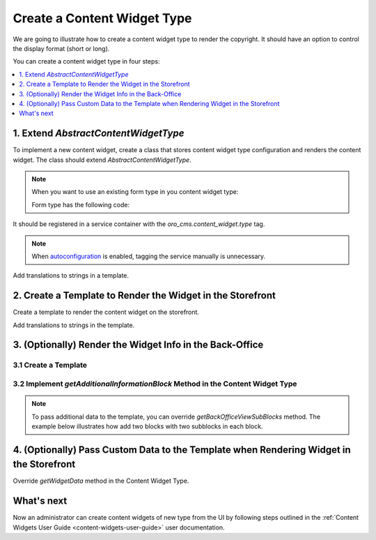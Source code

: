 .. _how-to_create-content-widget-type:

Create a Content Widget Type
============================

We are going to illustrate how to create a content widget type to render the copyright. It should have an option to control the display format (short or long).

You can create a content widget type in four steps:

.. contents:: :local:
   :depth: 1

1. Extend *AbstractContentWidgetType*
-------------------------------------

To implement a new content widget, create a class that stores content widget type configuration and renders the content widget. The class should extend *AbstractContentWidgetType*.

.. code-block:: php
    :linenos:

    <?php

    namespace ACME\Bundle\CopyrightBundle\ContentWidget;

    use Oro\Bundle\CMSBundle\ContentWidget\AbstractContentWidgetType;
    use Oro\Bundle\CMSBundle\Entity\ContentWidget;
    use Symfony\Component\Form\Extension\Core\Type\CheckboxType;
    use Symfony\Component\Form\Extension\Core\Type\FormType;
    use Symfony\Component\Form\FormFactoryInterface;
    use Symfony\Component\Form\FormInterface;

    class CopyrightContentWidgetType extends AbstractContentWidgetType
    {
        public static function getName(): string
        {
            return 'copyright';
        }

        public function getLabel(): string
        {
            return 'acme.copyright.content_widget.copyright.label';
        }

        public function getSettingsForm(ContentWidget $contentWidget, FormFactoryInterface $formFactory): ?FormInterface
        {
            return $formFactory->createBuilder(FormType::class, $contentWidget)
                ->add('isShort', CheckboxType::class, ['label' => 'acme.copyright.settings.is_short.label', 'required' => false])
                ->getForm();
        }
    }

.. note:: When you want to use an existing form type in you content widget type:

   .. oro_integrity_check:: f8b5e788dcb40ea48af1d44baf17be18d06db87f

       .. literalinclude:: /code_examples/commerce/content_widget/copyright/ContentWidget/CopyrightContentWidgetType.php
           :language: php
           :lines: 47-50
           :linenos:

   Form type has the following code:

   .. oro_integrity_check:: d9257e8f8d3ebfe55c8d026867750288807d5e98

       .. literalinclude:: /code_examples/commerce/content_widget/copyright/Form/Type/CopyrightContentWidgetType.php
           :language: php
           :linenos:

It should be registered in a service container with the *oro_cms.content_widget.type* tag.

.. code-block:: yaml
    :linenos:

    services:
        ACME\Bundle\CopyrightBundle\ContentWidget\CopyrightContentWidgetType:
            tags:
                - {name: 'oro_cms.content_widget.type'}

.. note:: When `autoconfiguration <https://symfony.com/doc/current/service_container.html#the-autoconfigure-option>`__ is enabled, tagging the service manually is unnecessary.

   .. oro_integrity_check:: c5e6c446b6f4fe694b278a9ff2fd7ef75c2fefd2

       .. literalinclude:: /code_examples/commerce/content_widget/copyright/Resources/config/services.yml
           :language: yaml
           :linenos:

Add translations to strings in a template.

.. oro_integrity_check:: a28267b3be8ca9c503147948c9794ec0907dcb4c

    .. literalinclude:: /code_examples/commerce/content_widget/copyright/Resources/translations/messages.en.yml
        :language: yaml
        :lines: 1,2-7
        :linenos:

2. Create a Template to Render the Widget in the Storefront
-----------------------------------------------------------

Create a template to render the content widget on the storefront.

.. oro_integrity_check:: 7bf823f11fef37626aa540d8d323756473e1144b

    .. literalinclude:: /code_examples/commerce/content_widget/copyright/Resources/views/CopyrightContentWidget/widget.html.twig
        :language: twig
        :linenos:

Add translations to strings in the template.

.. oro_integrity_check:: ff1f8f42a1b4fef7055a70a5df3624f05f6aff34

    .. literalinclude:: /code_examples/commerce/content_widget/copyright/Resources/translations/messages.en.yml
        :language: yaml
        :lines: 1,9-11
        :linenos:

3. (Optionally) Render the Widget Info in the Back-Office
---------------------------------------------------------

3.1 Create a Template
^^^^^^^^^^^^^^^^^^^^^

.. oro_integrity_check:: 5f62f7ba528d09c17765967bf5e2cc68fb6a2978

    .. literalinclude:: /code_examples/commerce/content_widget/copyright/Resources/views/CopyrightContentWidget/view.html.twig
        :language: html
        :linenos:

3.2 Implement *getAdditionalInformationBlock* Method in the Content Widget Type
^^^^^^^^^^^^^^^^^^^^^^^^^^^^^^^^^^^^^^^^^^^^^^^^^^^^^^^^^^^^^^^^^^^^^^^^^^^^^^^

   .. oro_integrity_check:: 9f6a119139eda728feea25e073048c52a631e5ca

       .. literalinclude:: /code_examples/commerce/content_widget/copyright/ContentWidget/CopyrightContentWidgetType.php
           :language: php
           :lines: 36-42
           :linenos:

.. note:: To pass additional data to the template, you can override *getBackOfficeViewSubBlocks* method. The example below illustrates how add two blocks with two subblocks in each block.

    .. code-block:: php
        :linenos:

        <?php

        namespace ACME\Bundle\CopyrightBundle\ContentWidget;

        use Oro\Bundle\CMSBundle\ContentWidget\AbstractContentWidgetType;
        use Oro\Bundle\CMSBundle\Entity\ContentWidget;
        use Twig\Environment;

        /**
         * Type for the copyright widgets.
         */
        class CopyrightContentWidgetType extends AbstractContentWidgetType
        {
            public function getBackOfficeViewSubBlocks(ContentWidget $contentWidget, Environment $twig): array
            {
                return [
                    [
                        'title' => 'oro.cms.contentwidget.sections.additional_information_block1.label',
                        'subblocks' => [
                            [
                                'data' => [
                                    $twig->render(
                                        '@ACMECopyright/CopyrightContentWidget/acme_template1.html.twig',
                                        ['settings' => $contentWidget->getSettings()]
                                    ),
                                ]
                            ],
                            [
                                'data' => [
                                    $twig->render(
                                        '@ACMECopyright/CopyrightContentWidget/acme_template2.html.twig',
                                        ['settings' => $contentWidget->getSettings()]
                                    ),
                                ]
                            ],
                        ]
                    ],
                    [
                        'title' => 'oro.cms.contentwidget.sections.additional_information_block2.label',
                        'subblocks' => [
                            [
                                'data' => [
                                    $twig->render(
                                        '@ACMECopyright/CopyrightContentWidget/acme_template3.html.twig',
                                        ['settings' => $contentWidget->getSettings()]
                                    ),
                                ]
                            ],
                            [
                                'data' => [
                                    $twig->render(
                                        '@ACMECopyright/CopyrightContentWidget/acme_template4.html.twig',
                                        ['settings' => $contentWidget->getSettings()]
                                    ),
                                ]
                            ],
                        ]
                    ],
                ];
            }
        }

4. (Optionally) Pass Custom Data to the Template when Rendering Widget in the Storefront
----------------------------------------------------------------------------------------

Override *getWidgetData* method in the Content Widget Type.

.. code-block:: php
    :linenos:

    <?php

    namespace ACME\Bundle\CopyrightBundle\ContentWidget;

    use Oro\Bundle\CMSBundle\ContentWidget\AbstractContentWidgetType;
    use Oro\Bundle\CMSBundle\Entity\ContentWidget;
    use Oro\Bundle\ProductBundle\Entity\Product;

    /**
     * Type for the copyright widgets.
     */
    class CopyrightContentWidgetType extends AbstractContentWidgetType
    {
        ...

        public function getWidgetData(ContentWidget $contentWidget): array
        {
            // For example, fetch the product from entity manager to pass it to the template
            $product = $this->doctrine->getManagerForClass(Product::class)
                  ->find(Product::class, $contentWidget->getSettings()['productId']);

            return ['contentWidget' => $contentWidget, 'product' => $product];
        }
    }

What's next
-----------

Now an administrator can create content widgets of new type from the UI by following steps outlined in the :ref:`Content Widgets User Guide <content-widgets-user-guide>` user documentation.

